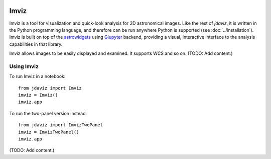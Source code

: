 .. image:: ../logos/imviz.svg
   :width: 400

.. _imviz:

#####
Imviz
#####

Imviz is a tool for visualization and quick-look analysis for 2D astronomical
images. Like the rest of `jdaviz`, it is written in the Python programming
language, and therefore can be run anywhere Python is supported
(see :doc:`../installation`). Imviz is built on top of the
`astrowidgets <https://astrowidgets.readthedocs.io>`_ using
`Glupyter <https://glue-jupyter.readthedocs.io>`_ backend, providing a visual,
interactive interface to the analysis capabilities in that library.

Imviz allows images to be easily displayed and examined. It supports WCS
and so on. (TODO: Add content.)


Using Imviz
-----------

To run Imviz in a notebook::

    from jdaviz import Imviz
    imviz = Imviz()
    imviz.app

To run the two-panel version instead::

    from jdaviz import ImvizTwoPanel
    imviz = ImvizTwoPanel()
    imviz.app

(TODO: Add content.)
